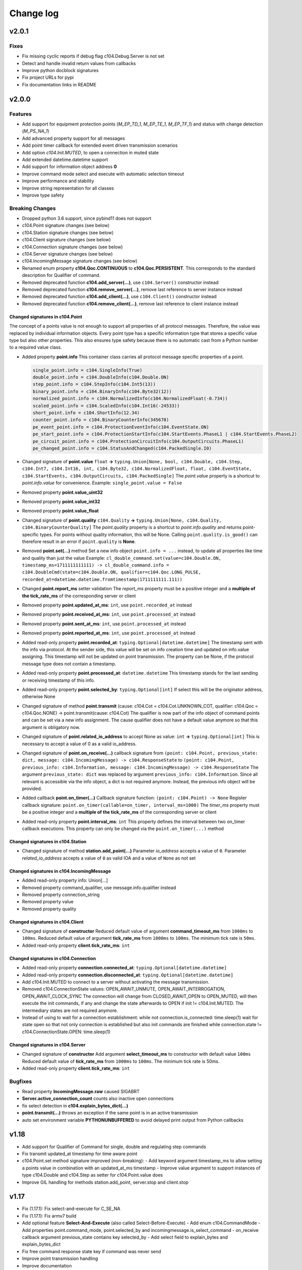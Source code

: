 Change log
==========

v2.0.1
-------

Fixes
^^^^^^

- Fix missing cyclic reports if debug flag c104.Debug.Server is not set
- Detect and handle invalid return values from callbacks
- Improve python docblock signatures
- Fix project URLs for pypi
- Fix documentation links in README

v2.0.0
-------

Features
^^^^^^^^^

- Add support for equipment protection points (*M_EP_TD_1*, *M_EP_TE_1*, *M_EP_TF_1*) and status with change detection (*M_PS_NA_1*)
- Add advanced property support for all messages
- Add point timer callback for extended event driven transmission scenarios
- Add option *c104.Init.MUTED*, to open a connection in muted state
- Add extended datetime.datetime support
- Add support for information object address **0**
- Improve command mode select and execute with automatic selection timeout
- Improve performance and stability
- Improve string representation for all classes
- Improve type safety

Breaking Changes
^^^^^^^^^^^^^^^^^

- Dropped python 3.6 support, since pybind11 does not support
- c104.Point signature changes (see below)
- c104.Station signature changes (see below)
- c104.Client signature changes (see below)
- c104.Connection signature changes (see below)
- c104.Server signature changes (see below)
- c104.IncomingMessage signature changes (see below)
- Renamed enum property **c104.Qoc.CONTINUOUS** to **c104.Qoc.PERSISTENT**. \
  This corresponds to the standard description for Qualifier of command.
- Removed deprecated function **c104.add_server(...)**, use ``c104.Server()`` constructor instead
- Removed deprecated function **c104.remove_server(...)**, remove last reference to server instance instead
- Removed deprecated function **c104.add_client(...)**, use ``c104.Client()`` constructor instead
- Removed deprecated function **c104.remove_client(...)**, remove last reference to client instance instead


Changed signatures in c104.Point
""""""""""""""""""""""""""""""""

The concept of a points value is not enough to support all properties of all protocol messages. Therefore, the value was replaced by individual information objects. Every point type has a specific information type that stores a specific value type but also other properties. This also ensures type safety because there is no automatic cast from a Python number to a required value class.

- Added property **point.info**
  This container class carries all protocol message specific properties of a point.

  .. code-block:: python

        single_point.info = c104.SingleInfo(True)
        double_point.info = c104.DoubleInfo(c104.Double.ON)
        step_point.info = c104.StepInfo(c104.Int5(13))
        binary_point.info = c104.BinaryInfo(c104.Byte32(12))
        normalized_point.info = c104.NormalizedInfo(c104.NormalizedFloat(-0.734))
        scaled_point.info = c104.ScaledInfo(c104.Int16(-24533))
        short_point.info = c104.ShortInfo(12.34)
        counter_point.info = c104.BinaryCounterInfo(345678)
        pe_event_point.info = c104.ProtectionEventInfo(c104.EventState.ON)
        pe_start_point.info = c104.ProtectionStartInfo(c104.StartEvents.PhaseL1 | c104.StartEvents.PhaseL2)
        pe_circuit_point.info = c104.ProtectionCircuitInfo(c104.OutputCircuits.PhaseL1)
        pe_changed_point.info = c104.StatusAndChanged(c104.PackedSingle.I0)

- Changed signature of **point.value** ``float`` **->** ``typing.Union[None, bool, c104.Double, c104.Step, c104.Int7, c104.Int16, int, c104.Byte32, c104.NormalizedFloat, float, c104.EventState, c104.StartEvents, c104.OutputCircuits, c104.PackedSingle]``
  The *point.value* property is a shortcut to *point.info.value* for convenience.
  Example: ``single_point.value = False``

- Removed property **point.value_uint32**
- Removed property **point.value_int32**
- Removed property **point.value_float**

- Changed signature of **point.quality** ``c104.Quality`` **->** ``typing.Union[None, c104.Quality, c104.BinaryCounterQuality]``
  The *point.quality* property is a shortcut to *point.info.quality* and returns point-specific types. For points without quality information, this will be None. Calling ``point.quality.is_good()`` can therefore result in an error if ``point.quality`` is **None**.

- Removed **point.set(...)** method
  Set a new info object ``point.info = ...`` instead, to update all properties like time and quality than just the value
  Example: ``cl_double_command.set(value=c104.Double.ON, timestamp_ms=1711111111111) -> cl_double_command.info = c104.DoubleCmd(state=c104.Double.ON, qualifier=c104.Qoc.LONG_PULSE, recorded_at=datetime.datetime.fromtimestamp(1711111111.111))``

- Changed **point.report_ms** setter validation
  The *report_ms* property must be a positive integer and a **multiple of the tick_rate_ms** of the corresponding server or client

- Removed property **point.updated_at_ms**: ``int``, use ``point.recorded_at`` instead
- Removed property **point.received_at_ms**: ``int``, use ``point.processed_at`` instead
- Removed property **point.sent_at_ms**: ``int``, use ``point.processed_at`` instead
- Removed property **point.reported_at_ms**: ``int``, use ``point.processed_at`` instead

- Added read-only property **point.recorded_at**: ``typing.Optional[datetime.datetime]``
  The timestamp sent with the info via protocol. At the sender side, this value will be set on info creation time and updated on info.value assigning. This timestamp will not be updated on point transmission. The property can be None, if the protocol message type does not contain a timestamp.
- Added read-only property **point.processed_at**: ``datetime.datetime``
  This timestamp stands for the last sending or receiving timestamp of this info.
- Added read-only property **point.selected_by**: ``typing.Optional[int]``
  If select this will be the originator address, otherwise None
- Changed signature of method **point.transmit** (cause: c104.Cot = c104.Cot.UNKNOWN_COT, qualifier: c104.Qoc = c104.Qoc.NONE) -> point.transmit(cause: c104.Cot)
  The qualifier is now part of the info object of command points and can be set via a new info assignment. The cause qualifier does not have a default value anymore so that this argument is obligatory now.
- Changed signature of **point.related_io_address** to accept None as value: ``int`` **->** ``typing.Optional[int]``
  This is necessary to accept a value of 0 as a valid io_address.
- Changed signature of **point.on_receive(...)** callback signature from ``(point: c104.Point, previous_state: dict, message: c104.IncomingMessage) -> c104.ResponseState`` to ``(point: c104.Point, previous_info: c104.Information, message: c104.IncomingMessage) -> c104.ResponseState`` \
  The argument ``previous_state: dict`` was replaced by argument ``previous_info: c104.Information``. Since all relevant is accessible via the info object, a dict is not required anymore. Instead, the previous info object will be provided.
- Added callback **point.on_timer(...)** \
  Callback signature function: ``(point: c104.Point) -> None`` \
  Register callback signature: ``point.on_timer(callable=on_timer, interval_ms=1000)`` \
  The *timer_ms* property must be a positive integer and a **multiple of the tick_rate_ms** of the corresponding server or client
- Added read-only property **point.interval_ms**: ``int`` \
  This property defines the interval between two on_timer callback executions. \
  This property can only be changed via the ``point.on_timer(...)`` method

Changed signatures in c104.Station
"""""""""""""""""""""""""""""""""""
- Changed signature of method **station.add_point(...)** \
  Parameter *io_address* accepts a value of ``0``. \
  Parameter *related_io_address*  accepts a value of ``0`` as valid IOA and a value of ``None`` as not set

Changed signatures in c104.IncomingMessage
"""""""""""""""""""""""""""""""""""""""""""
- Added read-only property info: Union[...]
- Removed property command_qualifier, use message.info.qualifier instead
- Removed property connection_string
- Removed property value
- Removed property quality

Changed signatures in c104.Client
""""""""""""""""""""""""""""""""""
- Changed signature of **constructor**
  Reduced default value of argument **command_timeout_ms** from ``1000ms`` to ``100ms``. \
  Reduced default value of argument **tick_rate_ms** from ``1000ms`` to ``100ms``. \
  The minimum tick rate is ``50ms``.
- Added read-only property **client.tick_rate_ms**: ``int``

Changed signatures in c104.Connection
""""""""""""""""""""""""""""""""""""""
- Added read-only property **connection.connected_at**: ``typing.Optional[datetime.datetime]``
- Added read-only property **connection.disconnected_at**: ``typing.Optional[datetime.datetime]``
- Add c104.Init.MUTED to connect to a server without activating the message transmission.
- Removed c104.ConnectionState values: OPEN_AWAIT_UNMUTE, OPEN_AWAIT_INTERROGATION, OPEN_AWAIT_CLOCK_SYNC
  The connection will change from CLOSED_AWAIT_OPEN to OPEN_MUTED, will then execute the init commands, if any and change the state afterwards to OPEN if init != c104.Init.MUTED. The intermediary states are not required anymore.
- Instead of using to wait for a connection establishment:
  while not connection.is_connected:
  time.sleep(1)
  wait for state open so that not only connection is established but also init commands are finished
  while connection.state != c104.ConnectionState.OPEN:
  time.sleep(1)

Changed signatures in c104.Server
""""""""""""""""""""""""""""""""""
- Changed signature of **constructor** \
  Add argument **select_timeout_ms** to constructor with default value ``100ms`` \
  Reduced default value of **tick_rate_ms** from ``1000ms`` to ``100ms``. \
  The minimum tick rate is 50ms.
- Added read-only property **client.tick_rate_ms**: ``int``

Bugfixes
^^^^^^^^^^
- Read property **IncomingMessage.raw** caused SIGABRT
- **Server.active_connection_count** counts also inactive open connections
- fix select detection in **c104.explain_bytes_dict(...)**
- **point.transmit(...)** throws an exception if the same point is in an active transmission
- auto set environment variable **PYTHONUNBUFFERED** to avoid delayed print output from Python callbacks

v1.18
-------
- Add support for Qualifier of Command for single, double and regulating step commands
- Fix transmit updated_at timestamp for time aware point
- c104.Point.set method signature improved (non-breaking):
  - Add keyword argument timestamp_ms to allow setting a points value in combination with an updated_at_ms timestamp
  - Improve value argument to support instances of type c104.Double and c104.Step as setter for c104.Point.value does
- Improve GIL handling for methods station.add_point, server.stop and client.stop

v1.17
-------
- Fix (1.17.1): Fix select-and-execute for C_SE_NA
- Fix (1.17.1): Fix armv7 build

- Add optional feature **Select-And-Execute** (also called Select-Before-Execute)
  - Add enum c104.CommandMode
  - Add properties point.command_mode, point.selected_by and incomingmessage.is_select_command
  -  on_receive callback argument previous_state contains key selected_by
  - Add select field to explain_bytes and explain_bytes_dict

- Fix free command response state key if command was never send
- Improve point transmission handling
- Improve documentation

v1.16
-------
- Add feature TLS (working versions: SSLv3.0, TLSv1.0, TLSv1.1, TLSv1.2; not working: TLSv1.3)
- Fix potential segmentation fault by using smart pointer with synchronized reference counter between cpp and python
- Improve CMake structure
- Improve reconnect behaviour
- Update lib60870-C to latest

v1.15
-------
- Fix (1.15.2): Fix deadlock between GIL and client-internal mutex.
- Add new Connection callback **on_state_change** (connection: c104.Connection, state: c104.ConnectionState) -> None
- Add new enum c104.ConnectionState (OPEN, CLOSED, ...)
- Allow COT 7,9,10 for command point transmit() from server side to support manual/lazy command responses
- Add new enum c104.ResponseState (FAILURE, SUCCESS, NONE)
- **BC signature of callback server.on_clock_sync changed**
    - Return c104.ResponseState instead of bool
- **BC signature of callback point.on_receive changed**
    - Return c104.ResponseState instead of bool

v1.14
-------
- Fix (1.14.2): Fix potential segmentation fault
- Fix (1.14.1): Add missing option c104.Init.NONE
- Add c104.Init enum to configure outgoing commands after START_DT, defaults to c104.Init.ALL which is equal to previous behaviour
- Clients timeout_ms parameter is used to configure maximum rtt for message in lib60870-C \
  (APCI Parameter t1: max(1, (int)round(timeout_ms/1000)))
- **BC callback signature validation**
    - Allow functools.partial, functools.partialmethod and extra arguments in callbacks that have a default/bound value
    - Ignore arguments with non-empty default value n callback signature validation

v1.13
-------
- Fix (1.13.6): try send clock sync only once after start_dt
- Fix (1.13.5): Silence debug output, update dependencies
- Fix (1.13.4): PointCommand encode REGULATION STEP COMMAND values, windows stack manipulation in server
- Fix (1.13.3): IncomingMessage decode DOUBLE POINT values 0.0, 1.0, 2.0, 3.0
- Fix (1.13.3): IncomingMessage allows 0.0,1.0,2.0,3.0 values for DoubleCommands, message.value returns value instead of IOA
- Fix (1.13.2): Server sends multiple ASDU per TypeID in InterrogationResponse or Periodic transmission if IOs exceed single ASDU size
- **BC for on_clock_sync** \
  Callable must return a bool to provide act-con feedback to client
- **Respond to global CA messages** \
  Fix: Server confirms messages that are addressed at global ca from each local CA with its own address.

v1.12
-------
- **Replace BitSets by Enum flags** \
  Change usage of Debug and Quality attributes
- **Start periodic transmission instantly** after receiving START_DT, do not wait for a first interrogation command

v1.11
-------
- **Add python 3.6 support**
- **Add Windows support**
- **Migrated from boost::python to pybind11** \
  Drop all dependencies to boost libraried and replace bindings by header only template library pybind11.
- **Simplified build process via setuptools and cmake** \
  Integrate lib60870 into cmake to build everything in a single build process.
- **Improve callback handling**
    - *Function:* A **reference** is stored internally with valid reference counter.
    - *Method:* A **reference** to the bounded method is stored internally.

v1.10
-------
- **Add ARM support**
- **New DebugFlag: GIL** \
  Print debug information when GIL is acquired or released.
- **New coding convention for callbacks:**
    - Callback function signature must match perfectly (variable names, order, return and type hints).
    - *Lambda:* Usage of lambda function is **not possible** as type hinting information are not added to the function object itself, only to the namespace the object is stored in.
    - *Function:* A **copy** (type.FunctionType) is stored internally using the same references as the original function to guarantee function existence. (^1.10.2)
    - *Method:* A **reference** to the object is stored internally with the name of the method. (^1.10.2)

v1.9
-------
- **New coding convention:** Caller passes self-reference as first argument to callback functions.
    - Client.on_new_station: Client reference as additional argument in the first place
    - Client.on_new_point: Client reference as additional argument in the first place
    - Connection.on_receive_raw: Connection reference as additional argument in the first place
    - Connection.on_send_raw: Connection reference as additional argument in the first place
    - Server.on_receive_raw: Server reference as additional argument in the first place
    - Server.on_send_raw: Server reference as additional argument in the first place
    - Server.on_connect: Server reference as additional argument in the first place
    - Server.on_clock_sync: Server reference as additional argument in the first place
    - Server.on_unexpected_message: Server reference as additional argument in the first place
